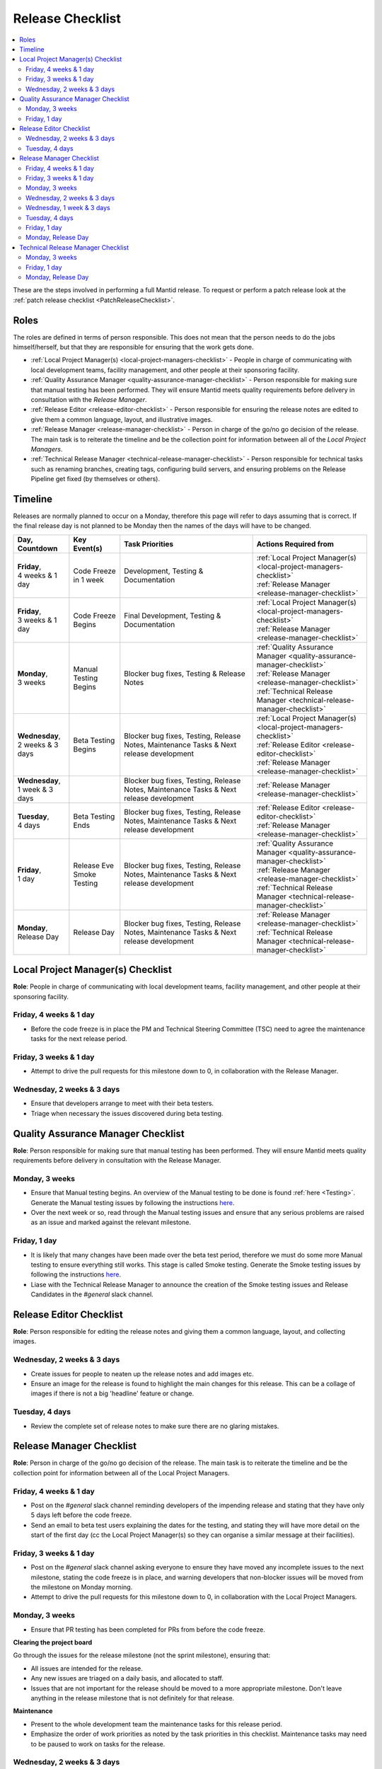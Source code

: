 .. _ReleaseChecklist:

=================
Release Checklist
=================

.. contents::
  :local:

These are the steps involved in performing a full Mantid release. To
request or perform a patch release look at the
:ref:`patch release checklist <PatchReleaseChecklist>`.

Roles
#####

The roles are defined in terms of person responsible.
This does not mean that the person needs to do the jobs himself/herself, but that they
are responsible for ensuring that the work gets done.

* :ref:`Local Project Manager(s) <local-project-managers-checklist>` - People in charge
  of communicating with local development teams, facility management, and other people
  at their sponsoring facility.
* :ref:`Quality Assurance Manager <quality-assurance-manager-checklist>` - Person responsible
  for making sure that manual testing has been performed. They will ensure Mantid meets
  quality requirements before delivery in consultation with the *Release Manager*.
* :ref:`Release Editor <release-editor-checklist>` - Person responsible for ensuring the
  release notes are edited to give them a common language, layout, and illustrative images.
* :ref:`Release Manager <release-manager-checklist>` - Person in charge of the go/no go
  decision of the release. The main task is to reiterate the timeline and be the collection
  point for information between all of the *Local Project Managers*.
* :ref:`Technical Release Manager <technical-release-manager-checklist>` - Person responsible
  for technical tasks such as renaming branches, creating tags, configuring build servers, and
  ensuring problems on the Release Pipeline get fixed (by themselves or others).

Timeline
########

Releases are normally planned to occur on a Monday, therefore this page will refer
to days assuming that is correct. If the final release day is not planned to be
Monday then the names of the days will have to be changed.

+---------------------------------+---------------------------+-----------------------------------------------+--------------------------------------------------------------------------+
| | Day,                          | | Key Event(s)            | | Task Priorities                             | | Actions Required from                                                  |
| | Countdown                     |                           |                                               |                                                                          |
+=================================+===========================+===============================================+==========================================================================+
| | **Friday**,                   | Code Freeze in 1 week     | Development, Testing & Documentation          | | :ref:`Local Project Manager(s) <local-project-managers-checklist>`     |
| | 4 weeks & 1 day               |                           |                                               | | :ref:`Release Manager <release-manager-checklist>`                     |
+---------------------------------+---------------------------+-----------------------------------------------+--------------------------------------------------------------------------+
| | **Friday**,                   | Code Freeze Begins        | Final Development, Testing & Documentation    | | :ref:`Local Project Manager(s) <local-project-managers-checklist>`     |
| | 3 weeks & 1 day               |                           |                                               | | :ref:`Release Manager <release-manager-checklist>`                     |
+---------------------------------+---------------------------+-----------------------------------------------+--------------------------------------------------------------------------+
| | **Monday**,                   | Manual Testing Begins     | Blocker bug fixes, Testing & Release Notes    | | :ref:`Quality Assurance Manager <quality-assurance-manager-checklist>` |
| | 3 weeks                       |                           |                                               | | :ref:`Release Manager <release-manager-checklist>`                     |
|                                 |                           |                                               | | :ref:`Technical Release Manager <technical-release-manager-checklist>` |
+---------------------------------+---------------------------+-----------------------------------------------+--------------------------------------------------------------------------+
| | **Wednesday**,                | Beta Testing Begins       | Blocker bug fixes, Testing, Release Notes,    | | :ref:`Local Project Manager(s) <local-project-managers-checklist>`     |
| | 2 weeks & 3 days              |                           | Maintenance Tasks & Next release development  | | :ref:`Release Editor <release-editor-checklist>`                       |
|                                 |                           |                                               | | :ref:`Release Manager <release-manager-checklist>`                     |
+---------------------------------+---------------------------+-----------------------------------------------+--------------------------------------------------------------------------+
| | **Wednesday**,                |                           | Blocker bug fixes, Testing, Release Notes,    | | :ref:`Release Manager <release-manager-checklist>`                     |
| | 1 week & 3 days               |                           | Maintenance Tasks & Next release development  |                                                                          |
+---------------------------------+---------------------------+-----------------------------------------------+--------------------------------------------------------------------------+
| | **Tuesday**,                  | Beta Testing Ends         | Blocker bug fixes, Testing, Release Notes,    | | :ref:`Release Editor <release-editor-checklist>`                       |
| | 4 days                        |                           | Maintenance Tasks & Next release development  | | :ref:`Release Manager <release-manager-checklist>`                     |
+---------------------------------+---------------------------+-----------------------------------------------+--------------------------------------------------------------------------+
| | **Friday**,                   | | Release Eve             | Blocker bug fixes, Testing, Release Notes,    | | :ref:`Quality Assurance Manager <quality-assurance-manager-checklist>` |
| | 1 day                         | | Smoke Testing           | Maintenance Tasks & Next release development  | | :ref:`Release Manager <release-manager-checklist>`                     |
|                                 |                           |                                               | | :ref:`Technical Release Manager <technical-release-manager-checklist>` |
+---------------------------------+---------------------------+-----------------------------------------------+--------------------------------------------------------------------------+
| | **Monday**,                   | Release Day               | Blocker bug fixes, Testing, Release Notes,    | | :ref:`Release Manager <release-manager-checklist>`                     |
| | Release Day                   |                           | Maintenance Tasks & Next release development  | | :ref:`Technical Release Manager <technical-release-manager-checklist>` |
+---------------------------------+---------------------------+-----------------------------------------------+--------------------------------------------------------------------------+

.. _local-project-managers-checklist:

Local Project Manager(s) Checklist
##################################

**Role**: People in charge of communicating with local development teams, facility
management, and other people at their sponsoring facility.

Friday, 4 weeks & 1 day
-----------------------

*  Before the code freeze is in place the PM and Technical Steering Committee (TSC)
   need to agree the maintenance tasks for the next release period.

Friday, 3 weeks & 1 day
-----------------------

*  Attempt to drive the pull requests for this milestone down to 0, in collaboration
   with the Release Manager.

Wednesday, 2 weeks & 3 days
---------------------------

*  Ensure that developers arrange to meet with their beta testers.
*  Triage when necessary the issues discovered during beta testing.

.. _quality-assurance-manager-checklist:

Quality Assurance Manager Checklist
###################################

**Role**: Person responsible for making sure that manual testing has been performed.
They will ensure Mantid meets quality requirements before delivery in consultation
with the Release Manager.

Monday, 3 weeks
---------------

*  Ensure that Manual testing begins. An overview of the Manual testing to be done is
   found :ref:`here <Testing>`. Generate the Manual testing issues by following the instructions
   `here <https://github.com/mantidproject/documents/tree/master/Project-Management/Tools/RoadmapUpdate>`__.
*  Over the next week or so, read through the Manual testing issues and ensure that any
   serious problems are raised as an issue and marked against the relevant milestone.

Friday, 1 day
-------------

*  It is likely that many changes have been made over the beta test period, therefore
   we must do some more Manual testing to ensure everything still works. This stage is
   called Smoke testing. Generate the Smoke testing issues by following the instructions
   `here <https://github.com/mantidproject/documents/tree/master/Project-Management/Tools/RoadmapUpdate/SmokeTesting>`__.
*  Liase with the Technical Release Manager to announce the creation of the Smoke testing
   issues and Release Candidates in the *\#general* slack channel.


.. _release-editor-checklist:

Release Editor Checklist
########################

**Role**: Person responsible for editing the release notes and giving them a common
language, layout, and collecting images.

Wednesday, 2 weeks & 3 days
---------------------------

*  Create issues for people to neaten up the release notes and add images etc.
*  Ensure an image for the release is found to highlight the main changes for this
   release. This can be a collage of images if there is not a big 'headline' feature
   or change.

Tuesday, 4 days
---------------

*  Review the complete set of release notes to make sure there are no glaring mistakes.

.. _release-manager-checklist:

Release Manager Checklist
#########################

**Role**: Person in charge of the go/no go decision of the release. The main task
is to reiterate the timeline and be the collection point for information between
all of the Local Project Managers.

Friday, 4 weeks & 1 day
-----------------------

*  Post on the *\#general* slack channel reminding developers of the impending
   release and stating that they have only 5 days left before the code freeze.
*  Send an email to beta test users explaining the dates for the testing, and
   stating they will have more detail on the start of the first day (cc the Local
   Project Manager(s) so they can organise a similar message at their facilities).

Friday, 3 weeks & 1 day
-----------------------

*  Post on the *\#general* slack channel asking everyone to ensure they have moved
   any incomplete issues to the next milestone, stating the code freeze is in place,
   and warning developers that non-blocker issues will be moved from the milestone
   on Monday morning.
*  Attempt to drive the pull requests for this milestone down to 0, in collaboration
   with the Local Project Managers.

Monday, 3 weeks
---------------

*  Ensure that PR testing has been completed for PRs from before the code freeze.

**Clearing the project board**

Go through the issues for the release milestone (not the sprint milestone), ensuring that:

*  All issues are intended for the release.
*  Any new issues are triaged on a daily basis, and allocated to staff.
*  Issues that are not important for the release should be moved to a more
   appropriate milestone. Don't leave anything in the release milestone that is not
   definitely for that release.

**Maintenance**

*  Present to the whole development team the maintenance tasks for this release period.
*  Emphasize the order of work priorities as noted by the task priorities in this
   checklist. Maintenance tasks may need to be paused to work on tasks for the release.

Wednesday, 2 weeks & 3 days
---------------------------

*  Before sending an email to users regarding the beginning of beta testing, ensure that
   the Usage data .zip file containing usage data is up-to-date. This is done by
   downloading the current .zip from sourceforge, adding any missing files, and
   resending it.
*  Send an email to beta test users explaining where to download the installers and how
   to report issues (cc the Local Project Managers so they can organise a similar message
   at their facilities).

Wednesday, 1 week & 3 days
--------------------------

*  Send a beta test reminder email to beta test users thanking them for there feedback so
   far and reminding them to feedback as soon as possible and not to send in a list of
   issues at the end of testing (cc the Local Project Managers so they can organise a
   similar message at their facilities).

Tuesday, 4 days
---------------

*  At the end of the day email the beta test users thanking them.
*  Review the complete set of release notes to make sure there are no glaring mistakes.

Friday, 1 day
-------------

* This is the final day for code changes to the build for blocker issues.

Monday, Release Day
-------------------

After the Technical Release Manager has finished their release day tasks:

*  Send an email, including the text of the release notes, to the following lists, replacing <at> with the appropriate sign:

   ``nobugs<at>nobugsconference.org``

   ``news<at>neutronsources.org``

   ``neutron<at>neutronsources.org``

*  Also post the contents of the message to the *\#announcements* channel on
   Slack.
*  Create a new item on the forum news.
*  Close the release milestone on github.

.. _technical-release-manager-checklist:

Technical Release Manager Checklist
###################################

**Role**: Person responsible for technical tasks such as renaming branches, creating
tags, configuring build servers, and ensuring problems on the Release Pipeline get fixed
(by themselves or others).

Monday, 3 weeks
---------------

**Create the Release Branch (once most PR's are merged)**

*  Ensure the `master build and system test
   <https://builds.mantidproject.org/view/Master%20Pipeline/>`__
   jobs have passed for all build environments for this release.
*  Run `open-release-testing
   <https://builds.mantidproject.org/view/All/job/open-release-testing/>`__
   to create the release branch and prepare build jobs by clicking ``Build Now``.
*  Check the state of all open pull requests for this milestone and decide which
   should be kept for the release, liaise with the Release Manager on this. Move any
   pull requests not targeted for release out of the milestone, and then change the base branch
   of the remaining pull requests to ``release-next``. You can use the following script
   to update the base branches of these pull requests `update-pr-base-branch.py
   <https://github.com/mantidproject/mantid/blob/master/tools/scripts/update-pr-base-branch.py>`__
   A quick example to show how the arguments should be provided to this script is seen below:

.. code-block:: bash

    python update-pr-base-branch.py [milestone] [newbase] --token [generated_token]
    python update-pr-base-branch.py "Release 6.1" "release-next" --token fake123gener8ed456token

*  Inform other developers that release-next has been created by posting to the
   *\#announcements* slack channel. You can use an adapted version of the
   following announcement:

  .. code

  The release branch for <version>, called release-next, has now been created: https://github.com/mantidproject/mantid/tree/release-next.  If you've not worked with the release/master-branch workflow before then please take a moment to familiarise yourself with the process: https://developer.mantidproject.org/GitWorkflow.html#code-freeze. The part about ensuring new branches have the correct parent is the most important part (although this can be corrected afterwards). All branches and PRs that were created before this release branch was created are fine, as their history is the same as master.

**Create Release Notes Skeleton**

*  Create a skeleton set of release notes on master for the next version using the
   `python helper tool
   <https://github.com/mantidproject/mantid/blob/master/tools/release_generator/release.py>`_
   and open a pull request to put them on ``master``. Make sure the
   ``docs/source/release/index.rst`` file has a link to the new release docs.

.. code-block:: bash

    python release.py --release [X.Y.Z] --milestone [milestone]
    python release.py --release 6.1.0 --milestone "Release 6.1"

Friday, 1 day
-------------

Check with the Quality Assurance Manager that the initial Manual testing has been completed, and any issues
have been fixed. Then:

*  Email ``mantid-builder@mantidproject.org`` and ask that a new token be generated for
   the instrument updates and placed in the appropriate place in Jenkins.
*  Check the release notes and remove the "Under Construction" paragraph on the main
   index page.
*  Disable release deploy jobs by building the
   `close-release-testing <https://builds.mantidproject.org/view/All/job/close-release-testing>`__
   job.

**Create the Release Candidates**

We are now ready to create the release candidates ready for Smoke testing.

*  On the ``release-next`` branch, create a PR to update the `git SHA
   <https://github.com/mantidproject/mantid/blob/343037c685c0aca9151523d6a3e105504f8cf218/scripts/ExternalInterfaces/CMakeLists.txt#L11>`__
   for MSlice.
*  On the ``release-next`` branch, create a PR to update the `major & minor
   <https://github.com/mantidproject/mantid/blob/master/buildconfig/CMake/VersionNumber.cmake>`__
   versions accordingly. Also, uncomment ``VERSION_PATCH`` and set it to ``0``.
*  Merge ``release-next`` branch back to ``master``
*  On the ``master`` branch, create a PR to comment out the ``VERSION_PATCH``.
*  Build the `release kit builds <https://builds.mantidproject.org/view/Release%20Pipeline/>`__
   and set the ``PACKAGE_SUFFIX`` parameter to an empty string
*  Liase with the Quality Assurance Manager to announce the creation of the Smoke testing
   issues and Release Candidates in the *\#general* slack channel.

Monday, Release Day
-------------------

Check with the Quality Assurance Manager that the Smoke testing has been completed, and any issues
have been fixed.

*  Run the `release_deploy <https://builds.mantidproject.org/view/Release%20Pipeline/job/release_deploy/>`__
   job to put the packages, with the exception of Windows, on Sourceforge.

  *  Have someone at ISIS sign the Windows binary and upload this manually to Sourceforge

  *  Set the default package for each OS to the new version using the information icon
     next to the file list on Sourceforge

*  Draft a `new release <https://github.com/mantidproject/mantid/releases>`__ on
   GitHub. The new tag should be created based off the release branch in the form ``vX.Y.Z``. The
   description of the new release can be copied from the release notes ``index.rst`` file.
*  Upload the packages to the GitHub release (essentially for a backup), and then publish it. This
   will create the tag required to generate the DOI.
*  Update the `download page <https://download.mantidproject.org>`__ by creating a PR after
   following the instructions in the `Adding a new release section
   <https://github.com/mantidproject/download.mantidproject.org#adding-a-new-release>`__. Once the
   new file in the `releases` directory is merged, Jenkins will publish the new page.
*  Kick off the build for ``mantidXY`` on RHEL7 for the SNS with ``PACKAGE_SUFFIX`` set to
   ``XY`` where ``X`` and ``Y`` correspond to the Major and Minor release version numbers:
   https://builds.mantidproject.org/job/release_clean-rhel7/
* **ISIS**: If in cycle add a calendar reminder for when the current cycle ends for
  mantid to be updated on IDAaaS and cabin PCs. If out of cycle do this immediately.

**Generate DOI**

This requires that a tag has been created for this release. This tag is created when you draft and
publish a new `release <https://github.com/mantidproject/mantid/releases>`__ on GitHub.

*  Make sure that you have updated your local copy of git to grab the new tag.
   ``git fetch -p``
*  If the script below fails you may need to update the authors list and push the
   updates to master. Look for ``authors.py`` in the ``tools/DOI`` directory.
   It does not matter that these are not on the release branch.

.. code-block:: bash

    python tools/DOI/doi.py --username=[username] [X.Y.Z]
    python tools/DOI/doi.py --username="doi.username" 6.1.0

*  The script will prompt you for the password. Ask a senior developer to share the username and
   password with you if you do not already have access to it.
*  Notify the Release Manager when you complete all your tasks.
